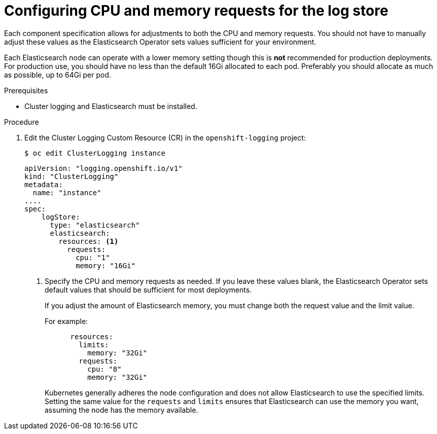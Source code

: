 // Module included in the following assemblies:
//
// * logging/cluster-logging-elasticsearch.adoc

[id="cluster-logging-logstore-limits_{context}"]
= Configuring CPU and memory requests for the log store 

Each component specification allows for adjustments to both the CPU and memory requests.
You should not have to manually adjust these values as the Elasticsearch
Operator sets values sufficient for your environment.

Each Elasticsearch node can operate with a lower memory setting though this is *not* recommended for production deployments. 
For production use, you should have no less than the default 16Gi allocated to each pod. Preferably you should allocate as much as possible, up to 64Gi per pod.

.Prerequisites

* Cluster logging and Elasticsearch must be installed.

.Procedure

. Edit the Cluster Logging Custom Resource (CR) in the `openshift-logging` project:
+
[source,terminal]
----
$ oc edit ClusterLogging instance
----
+
[source,yaml]
----
apiVersion: "logging.openshift.io/v1"
kind: "ClusterLogging"
metadata:
  name: "instance"
....
spec:
    logStore:
      type: "elasticsearch"
      elasticsearch:
        resources: <1>
          requests:
            cpu: "1"
            memory: "16Gi"
----
<1> Specify the CPU and memory requests as needed. If you leave these values blank,
the Elasticsearch Operator sets default values that should be sufficient for most deployments.
+
If you adjust the amount of Elasticsearch memory, you must change both the request value and the limit value. 
+
For example:
+
[source,yaml]
----
      resources:
        limits:
          memory: "32Gi"
        requests:
          cpu: "8"
          memory: "32Gi"
----
+
Kubernetes generally adheres the node configuration and does not allow Elasticsearch to use the specified limits. 
Setting the same value for the `requests` and `limits` ensures that Elasticsearch can use the memory you want, assuming the node has the memory available.
